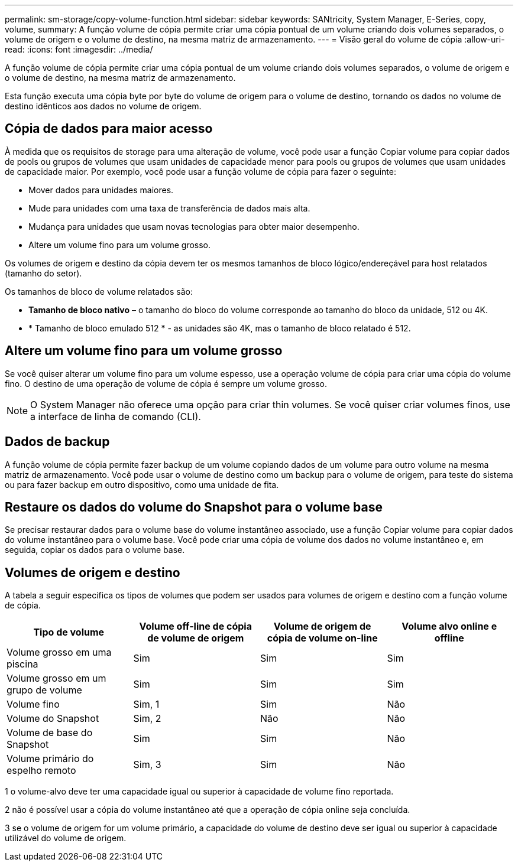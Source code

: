 ---
permalink: sm-storage/copy-volume-function.html 
sidebar: sidebar 
keywords: SANtricity, System Manager, E-Series, copy, volume, 
summary: A função volume de cópia permite criar uma cópia pontual de um volume criando dois volumes separados, o volume de origem e o volume de destino, na mesma matriz de armazenamento. 
---
= Visão geral do volume de cópia
:allow-uri-read: 
:icons: font
:imagesdir: ../media/


[role="lead"]
A função volume de cópia permite criar uma cópia pontual de um volume criando dois volumes separados, o volume de origem e o volume de destino, na mesma matriz de armazenamento.

Esta função executa uma cópia byte por byte do volume de origem para o volume de destino, tornando os dados no volume de destino idênticos aos dados no volume de origem.



== Cópia de dados para maior acesso

À medida que os requisitos de storage para uma alteração de volume, você pode usar a função Copiar volume para copiar dados de pools ou grupos de volumes que usam unidades de capacidade menor para pools ou grupos de volumes que usam unidades de capacidade maior. Por exemplo, você pode usar a função volume de cópia para fazer o seguinte:

* Mover dados para unidades maiores.
* Mude para unidades com uma taxa de transferência de dados mais alta.
* Mudança para unidades que usam novas tecnologias para obter maior desempenho.
* Altere um volume fino para um volume grosso.


Os volumes de origem e destino da cópia devem ter os mesmos tamanhos de bloco lógico/endereçável para host relatados (tamanho do setor).

Os tamanhos de bloco de volume relatados são:

* *Tamanho de bloco nativo* – o tamanho do bloco do volume corresponde ao tamanho do bloco da unidade, 512 ou 4K.
* * Tamanho de bloco emulado 512 * - as unidades são 4K, mas o tamanho de bloco relatado é 512.




== Altere um volume fino para um volume grosso

Se você quiser alterar um volume fino para um volume espesso, use a operação volume de cópia para criar uma cópia do volume fino. O destino de uma operação de volume de cópia é sempre um volume grosso.

[NOTE]
====
O System Manager não oferece uma opção para criar thin volumes. Se você quiser criar volumes finos, use a interface de linha de comando (CLI).

====


== Dados de backup

A função volume de cópia permite fazer backup de um volume copiando dados de um volume para outro volume na mesma matriz de armazenamento. Você pode usar o volume de destino como um backup para o volume de origem, para teste do sistema ou para fazer backup em outro dispositivo, como uma unidade de fita.



== Restaure os dados do volume do Snapshot para o volume base

Se precisar restaurar dados para o volume base do volume instantâneo associado, use a função Copiar volume para copiar dados do volume instantâneo para o volume base. Você pode criar uma cópia de volume dos dados no volume instantâneo e, em seguida, copiar os dados para o volume base.



== Volumes de origem e destino

A tabela a seguir especifica os tipos de volumes que podem ser usados para volumes de origem e destino com a função volume de cópia.

[cols="1a,1a,1a,1a"]
|===
| Tipo de volume | Volume off-line de cópia de volume de origem | Volume de origem de cópia de volume on-line | Volume alvo online e offline 


 a| 
Volume grosso em uma piscina
 a| 
Sim
 a| 
Sim
 a| 
Sim



 a| 
Volume grosso em um grupo de volume
 a| 
Sim
 a| 
Sim
 a| 
Sim



 a| 
Volume fino
 a| 
Sim, 1
 a| 
Sim
 a| 
Não



 a| 
Volume do Snapshot
 a| 
Sim, 2
 a| 
Não
 a| 
Não



 a| 
Volume de base do Snapshot
 a| 
Sim
 a| 
Sim
 a| 
Não



 a| 
Volume primário do espelho remoto
 a| 
Sim, 3
 a| 
Sim
 a| 
Não

|===
1 o volume-alvo deve ter uma capacidade igual ou superior à capacidade de volume fino reportada.

2 não é possível usar a cópia do volume instantâneo até que a operação de cópia online seja concluída.

3 se o volume de origem for um volume primário, a capacidade do volume de destino deve ser igual ou superior à capacidade utilizável do volume de origem.
